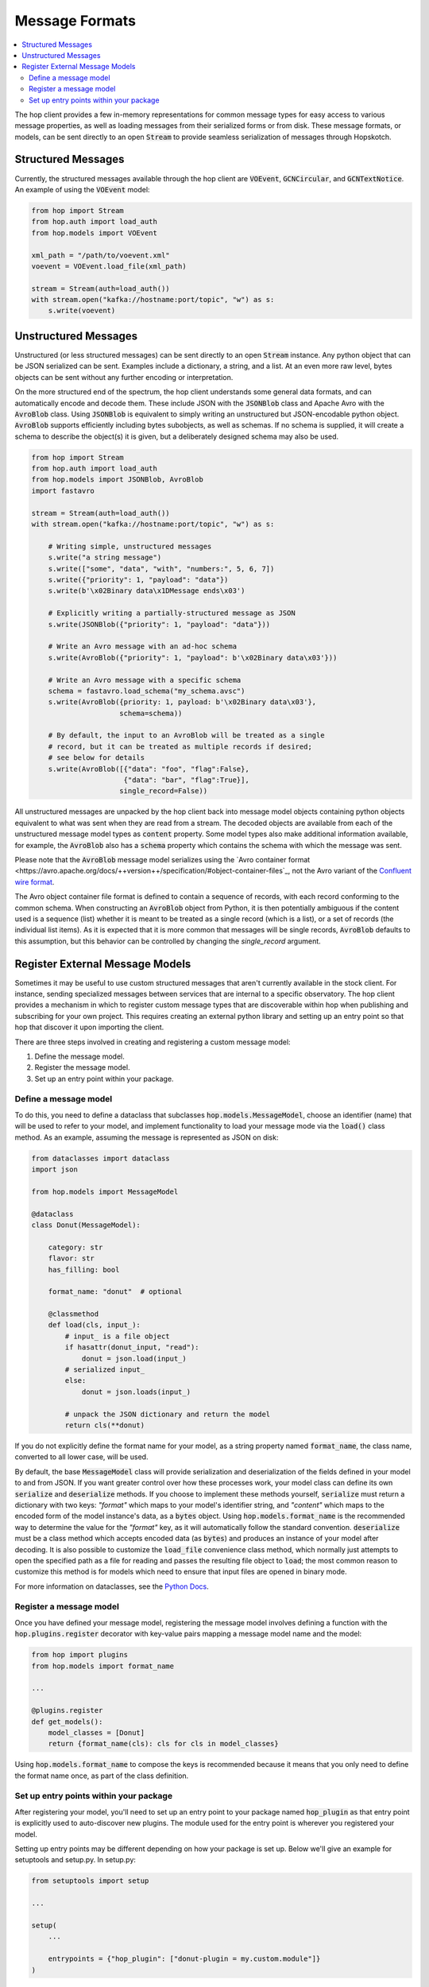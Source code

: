 ================
Message Formats
================

.. contents::
   :local:

The hop client provides a few in-memory representations for common
message types for easy access to various message properties, as well
as loading messages from their serialized forms or from disk. These
message formats, or models, can be sent directly to an open :code:`Stream`
to provide seamless serialization of messages through Hopskotch.

Structured Messages
--------------------

Currently, the structured messages available through the hop client
are :code:`VOEvent`, :code:`GCNCircular`, and :code:`GCNTextNotice`.
An example of using the :code:`VOEvent` model:


.. code:: python

    from hop import Stream
    from hop.auth import load_auth
    from hop.models import VOEvent

    xml_path = "/path/to/voevent.xml"
    voevent = VOEvent.load_file(xml_path)

    stream = Stream(auth=load_auth())
    with stream.open("kafka://hostname:port/topic", "w") as s:
        s.write(voevent)

Unstructured Messages
-----------------------

Unstructured (or less structured messages) can be sent directly to an open
:code:`Stream` instance. Any python object that can be JSON
serialized can be sent. Examples include a dictionary, a
string, and a list. At an even more raw level, bytes objects can be sent
without any further encoding or interpretation.

On the more structured end of the spectrum, the hop client understands some
general data formats, and can automatically encode and decode them. These
include JSON with the :code:`JSONBlob` class and Apache Avro with the
:code:`AvroBlob` class. Using :code:`JSONBlob` is equivalent to simply
writing an unstructured but JSON-encodable python object. :code:`AvroBlob`
supports efficiently including bytes subobjects, as well as schemas. If no
schema is supplied, it will create a schema to describe the object(s) it is
given, but a deliberately designed schema may also be used.


.. code:: python

    from hop import Stream
    from hop.auth import load_auth
    from hop.models import JSONBlob, AvroBlob
    import fastavro

    stream = Stream(auth=load_auth())
    with stream.open("kafka://hostname:port/topic", "w") as s:

        # Writing simple, unstructured messages
        s.write("a string message")
        s.write(["some", "data", "with", "numbers:", 5, 6, 7])
        s.write({"priority": 1, "payload": "data"})
        s.write(b'\x02Binary data\x1DMessage ends\x03')

        # Explicitly writing a partially-structured message as JSON
        s.write(JSONBlob({"priority": 1, "payload": "data"}))

        # Write an Avro message with an ad-hoc schema
        s.write(AvroBlob({"priority": 1, "payload": b'\x02Binary data\x03'}))

        # Write an Avro message with a specific schema
        schema = fastavro.load_schema("my_schema.avsc")
        s.write(AvroBlob({priority: 1, payload: b'\x02Binary data\x03'},
                         schema=schema))

        # By default, the input to an AvroBlob will be treated as a single
        # record, but it can be treated as multiple records if desired;
        # see below for details
        s.write(AvroBlob([{"data": "foo", "flag":False},
                          {"data": "bar", "flag":True}],
                         single_record=False))


All unstructured messages are unpacked by the hop client back into message
model objects containing python objects equivalent to what was sent when they
are read from a stream. The decoded objects are available from each of the
unstructured message model types as :code:`content` property. Some model types
also make additional information available, for example, the :code:`AvroBlob`
also has a :code:`schema` property which contains the schema with which the
message was sent.

Please note that the :code:`AvroBlob` message model serializes using the
`Avro container format <https://avro.apache.org/docs/++version++/specification/#object-container-files`_,
not the Avro variant of the `Confluent wire format <https://docs.confluent.io/platform/current/schema-registry/serdes-develop/index.html#wire-format>`_.

The Avro object container file format is defined to contain a sequence of
records, with each record conforming to the common schema.
When constructing an :code:`AvroBlob` object from Python, it is then
potentially ambiguous if the content used is a sequence (list) whether it is
meant to be treated as a single record (which is a list), or a set of records
(the individual list items).
As it is expected that it is more common that messages will be single records,
:code:`AvroBlob` defaults to this assumption, but this behavior can be
controlled by changing the `single_record` argument.

Register External Message Models
---------------------------------

Sometimes it may be useful to use custom structured messages that aren't currently
available in the stock client. For instance, sending specialized messages between
services that are internal to a specific observatory. The hop client provides a
mechanism in which to register custom message types that are discoverable within
hop when publishing and subscribing for your own project. This requires creating
an external python library and setting up an entry point so that hop that discover
it upon importing the client.

There are three steps involved in creating and registering a custom message model:

#. Define the message model.
#. Register the message model.
#. Set up an entry point within your package.

Define a message model
^^^^^^^^^^^^^^^^^^^^^^^

To do this, you need to define a dataclass that subclasses :code:`hop.models.MessageModel`,
choose an identifier (name) that will be used to refer to your model,
and implement functionality to load your message mode via
the :code:`load()` class method. As an example, assuming the message is represented as
JSON on disk:

.. code:: python

    from dataclasses import dataclass
    import json

    from hop.models import MessageModel

    @dataclass
    class Donut(MessageModel):

        category: str
        flavor: str
        has_filling: bool

        format_name: "donut"  # optional

        @classmethod
        def load(cls, input_):
            # input_ is a file object
            if hasattr(donut_input, "read"):
                donut = json.load(input_)
            # serialized input_
            else:
                donut = json.loads(input_)

            # unpack the JSON dictionary and return the model
            return cls(**donut)

If you do not explicitly define the format name for your model, as a string property named
:code:`format_name`, the class name, converted to all lower case, will be used.

By default, the base :code:`MessageModel` class will provide serialization and deserialization of
the fields defined in your model to and from JSON. If you want greater control over how these
processes work, your model class can define its own :code:`serialize` and :code:`deserialize`
methods. If you choose to implement these methods yourself, :code:`serialize` must return a
dictionary with two keys: `"format"` which maps to your model's identifier string, and `"content"`
which maps to the encoded form of the model instance's data, as a :code:`bytes` object. Using
:code:`hop.models.format_name` is the recommended way to determine the value for the `"format"` key,
as it will automatically follow the standard convention.
:code:`deserialize` must be a class method which accepts encoded data (as :code:`bytes`) and
produces an instance of your model after decoding. It is also possible to customize the
:code:`load_file` convenience class method, which normally just attempts to open the specified path
as a file for reading and passes the resulting file object to :code:`load`; the most common reason
to customize this method is for models which need to ensure that input files are opened in binary
mode.

For more information on dataclasses, see the `Python Docs <https://docs.python.org/3/library/dataclasses.html>`_.

Register a message model
^^^^^^^^^^^^^^^^^^^^^^^^^

Once you have defined your message model, registering the message model involves
defining a function with the :code:`hop.plugins.register` decorator with key-value
pairs mapping a message model name and the model:

.. code:: python

    from hop import plugins
    from hop.models import format_name

    ...

    @plugins.register
    def get_models():
        model_classes = [Donut]
        return {format_name(cls): cls for cls in model_classes}

Using :code:`hop.models.format_name` to compose the keys is recommended because it means that you
only need to define the format name once, as part of the class definition.

Set up entry points within your package
^^^^^^^^^^^^^^^^^^^^^^^^^^^^^^^^^^^^^^^^

After registering your model, you'll need to set up an entry point to your package
named :code:`hop_plugin` as that entry point is explicitly used to auto-discover
new plugins. The module used for the entry point is wherever you registered your
model.

Setting up entry points may be different depending on how your package is set up.
Below we'll give an example for setuptools and setup.py. In setup.py:

.. code:: python

    from setuptools import setup

    ...

    setup(
        ...

        entrypoints = {"hop_plugin": ["donut-plugin = my.custom.module"]}
    )


Some further resources on entry points:

* `https://setuptools.readthedocs.io/en/latest/setuptools.html#dynamic-discovery-of-services-and-plugins <https://setuptools.readthedocs.io/en/latest/setuptools.html#dynamic-discovery-of-services-and-plugins>`_
